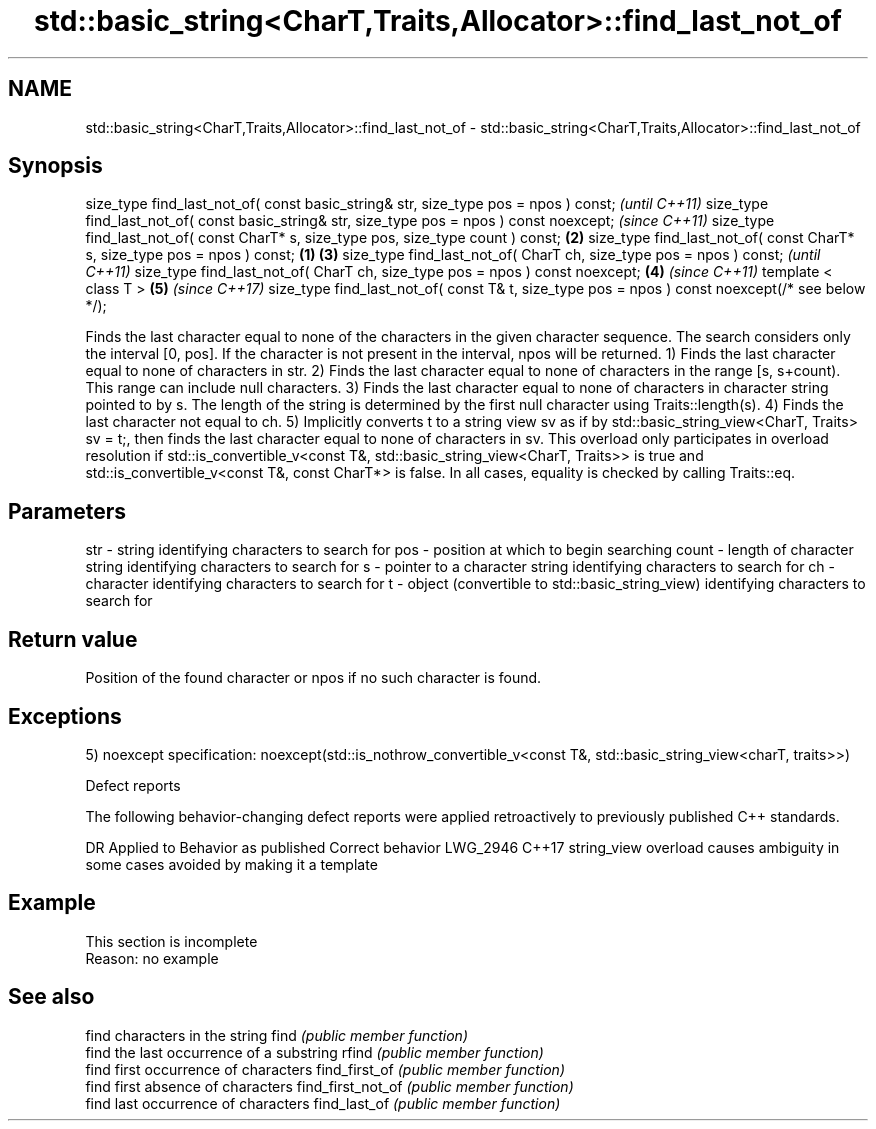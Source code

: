 .TH std::basic_string<CharT,Traits,Allocator>::find_last_not_of 3 "2020.03.24" "http://cppreference.com" "C++ Standard Libary"
.SH NAME
std::basic_string<CharT,Traits,Allocator>::find_last_not_of \- std::basic_string<CharT,Traits,Allocator>::find_last_not_of

.SH Synopsis

size_type find_last_not_of( const basic_string& str, size_type pos = npos ) const;                      \fI(until C++11)\fP
size_type find_last_not_of( const basic_string& str, size_type pos = npos ) const noexcept;             \fI(since C++11)\fP
size_type find_last_not_of( const CharT* s, size_type pos, size_type count ) const;                 \fB(2)\fP
size_type find_last_not_of( const CharT* s, size_type pos = npos ) const;                       \fB(1)\fP \fB(3)\fP
size_type find_last_not_of( CharT ch, size_type pos = npos ) const;                                                   \fI(until C++11)\fP
size_type find_last_not_of( CharT ch, size_type pos = npos ) const noexcept;                        \fB(4)\fP               \fI(since C++11)\fP
template < class T >                                                                                    \fB(5)\fP           \fI(since C++17)\fP
size_type find_last_not_of( const T& t, size_type pos = npos ) const noexcept(/* see below */);

Finds the last character equal to none of the characters in the given character sequence. The search considers only the interval [0, pos]. If the character is not present in the interval, npos will be returned.
1) Finds the last character equal to none of characters in str.
2) Finds the last character equal to none of characters in the range [s, s+count). This range can include null characters.
3) Finds the last character equal to none of characters in character string pointed to by s. The length of the string is determined by the first null character using Traits::length(s).
4) Finds the last character not equal to ch.
5) Implicitly converts t to a string view sv as if by std::basic_string_view<CharT, Traits> sv = t;, then finds the last character equal to none of characters in sv. This overload only participates in overload resolution if std::is_convertible_v<const T&, std::basic_string_view<CharT, Traits>> is true and std::is_convertible_v<const T&, const CharT*> is false.
In all cases, equality is checked by calling Traits::eq.

.SH Parameters


str   - string identifying characters to search for
pos   - position at which to begin searching
count - length of character string identifying characters to search for
s     - pointer to a character string identifying characters to search for
ch    - character identifying characters to search for
t     - object (convertible to std::basic_string_view) identifying characters to search for


.SH Return value

Position of the found character or npos if no such character is found.

.SH Exceptions

5)
noexcept specification:
noexcept(std::is_nothrow_convertible_v<const T&, std::basic_string_view<charT, traits>>)

Defect reports

The following behavior-changing defect reports were applied retroactively to previously published C++ standards.

DR       Applied to Behavior as published                               Correct behavior
LWG_2946 C++17      string_view overload causes ambiguity in some cases avoided by making it a template


.SH Example


 This section is incomplete
 Reason: no example


.SH See also


                  find characters in the string
find              \fI(public member function)\fP
                  find the last occurrence of a substring
rfind             \fI(public member function)\fP
                  find first occurrence of characters
find_first_of     \fI(public member function)\fP
                  find first absence of characters
find_first_not_of \fI(public member function)\fP
                  find last occurrence of characters
find_last_of      \fI(public member function)\fP




